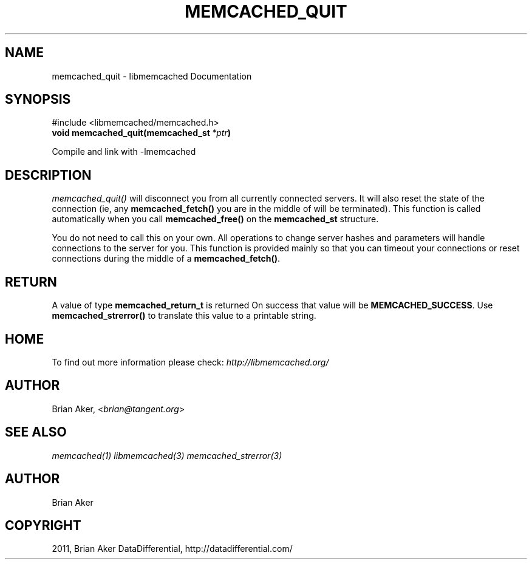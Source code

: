 .TH "MEMCACHED_QUIT" "3" "April 19, 2012" "1.0.6" "libmemcached"
.SH NAME
memcached_quit \- libmemcached Documentation
.
.nr rst2man-indent-level 0
.
.de1 rstReportMargin
\\$1 \\n[an-margin]
level \\n[rst2man-indent-level]
level margin: \\n[rst2man-indent\\n[rst2man-indent-level]]
-
\\n[rst2man-indent0]
\\n[rst2man-indent1]
\\n[rst2man-indent2]
..
.de1 INDENT
.\" .rstReportMargin pre:
. RS \\$1
. nr rst2man-indent\\n[rst2man-indent-level] \\n[an-margin]
. nr rst2man-indent-level +1
.\" .rstReportMargin post:
..
.de UNINDENT
. RE
.\" indent \\n[an-margin]
.\" old: \\n[rst2man-indent\\n[rst2man-indent-level]]
.nr rst2man-indent-level -1
.\" new: \\n[rst2man-indent\\n[rst2man-indent-level]]
.in \\n[rst2man-indent\\n[rst2man-indent-level]]u
..
.\" Man page generated from reStructeredText.
.
.SH SYNOPSIS
.sp
#include <libmemcached/memcached.h>
.INDENT 0.0
.TP
.B void memcached_quit(memcached_st\fI\ *ptr\fP)
.UNINDENT
.sp
Compile and link with \-lmemcached
.SH DESCRIPTION
.sp
\fI\%memcached_quit()\fP will disconnect you from all currently connected
servers. It will also reset the state of the connection (ie, any \fBmemcached_fetch()\fP you are in the middle of will be terminated). This function is
called automatically when you call \fBmemcached_free()\fP on the \fBmemcached_st\fP structure.
.sp
You do not need to call this on your own. All operations to change server
hashes and parameters will handle connections to the server for you. This
function is provided mainly so that you can timeout your connections or
reset connections during the middle of a \fBmemcached_fetch()\fP.
.SH RETURN
.sp
A value of type \fBmemcached_return_t\fP is returned On success that value
will be \fBMEMCACHED_SUCCESS\fP.  Use \fBmemcached_strerror()\fP to
translate this value to a printable string.
.SH HOME
.sp
To find out more information please check:
\fI\%http://libmemcached.org/\fP
.SH AUTHOR
.sp
Brian Aker, <\fI\%brian@tangent.org\fP>
.SH SEE ALSO
.sp
\fImemcached(1)\fP \fIlibmemcached(3)\fP \fImemcached_strerror(3)\fP
.SH AUTHOR
Brian Aker
.SH COPYRIGHT
2011, Brian Aker DataDifferential, http://datadifferential.com/
.\" Generated by docutils manpage writer.
.\" 
.
